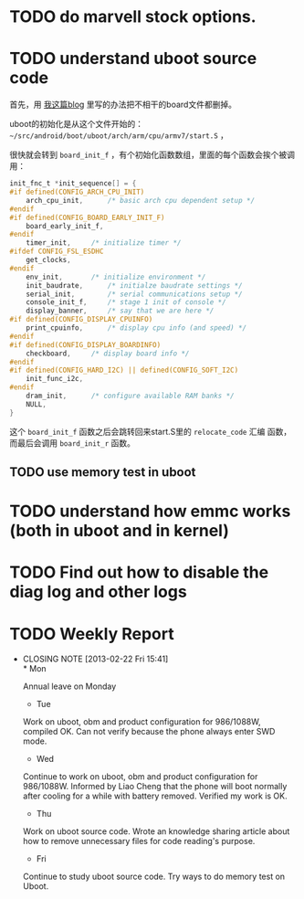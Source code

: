 * TODO do marvell stock options.
  :PROPERTIES:
  :ID:       f397bae3-3cba-4e75-9acf-4a319f9ac93a
  :END:
* TODO understand uboot source code

首先，用 [[http://baohaojun.github.com/remove-unneeded-files-for-code-reading.html][我这篇blog]] 里写的办法把不相干的board文件都删掉。

uboot的初始化是从这个文件开始的： =~/src/android/boot/uboot/arch/arm/cpu/armv7/start.S= ，

很快就会转到 =board_init_f= ，有个初始化函数数组，里面的每个函数会挨个被调用：

#+BEGIN_SRC c
init_fnc_t *init_sequence[] = {
#if defined(CONFIG_ARCH_CPU_INIT)
	arch_cpu_init,		/* basic arch cpu dependent setup */
#endif
#if defined(CONFIG_BOARD_EARLY_INIT_F)
	board_early_init_f,
#endif
	timer_init,		/* initialize timer */
#ifdef CONFIG_FSL_ESDHC
	get_clocks,
#endif
	env_init,		/* initialize environment */
	init_baudrate,		/* initialze baudrate settings */
	serial_init,		/* serial communications setup */
	console_init_f,		/* stage 1 init of console */
	display_banner,		/* say that we are here */
#if defined(CONFIG_DISPLAY_CPUINFO)
	print_cpuinfo,		/* display cpu info (and speed) */
#endif
#if defined(CONFIG_DISPLAY_BOARDINFO)
	checkboard,		/* display board info */
#endif
#if defined(CONFIG_HARD_I2C) || defined(CONFIG_SOFT_I2C)
	init_func_i2c,
#endif
	dram_init,		/* configure available RAM banks */
	NULL,
}
#+END_SRC

这个 =board_init_f= 函数之后会跳转回来start.S里的 =relocate_code= 汇编
函数，而最后会调用 =board_init_r= 函数。
** TODO use memory test in uboot
* TODO understand how emmc works (both in uboot and in kernel)
* TODO Find out how to disable the diag log and other logs

* TODO Weekly Report
  SCHEDULED: <2013-03-01 Fri ++1w>
  - CLOSING NOTE [2013-02-22 Fri 15:41] \\
    * Mon
    
    Annual leave on Monday
    
    * Tue
    
    Work on uboot, obm and product configuration for 986/1088W, compiled
    OK. Can not verify because the phone always enter SWD mode.
    
    * Wed
    
    Continue to work on uboot, obm and product configuration for
    986/1088W. Informed by Liao Cheng that the phone will boot normally
    after cooling for a while with battery removed. Verified my work is OK.
    
    * Thu
    
    Work on uboot source code. Wrote an knowledge sharing article about
    how to remove unnecessary files for code reading's purpose.
    
    * Fri
    
    Continue to study uboot source code. Try ways to do memory test on Uboot.
  :PROPERTIES:
  :LAST_REPEAT: [2013-02-22 Fri 15:41]
  :END:

